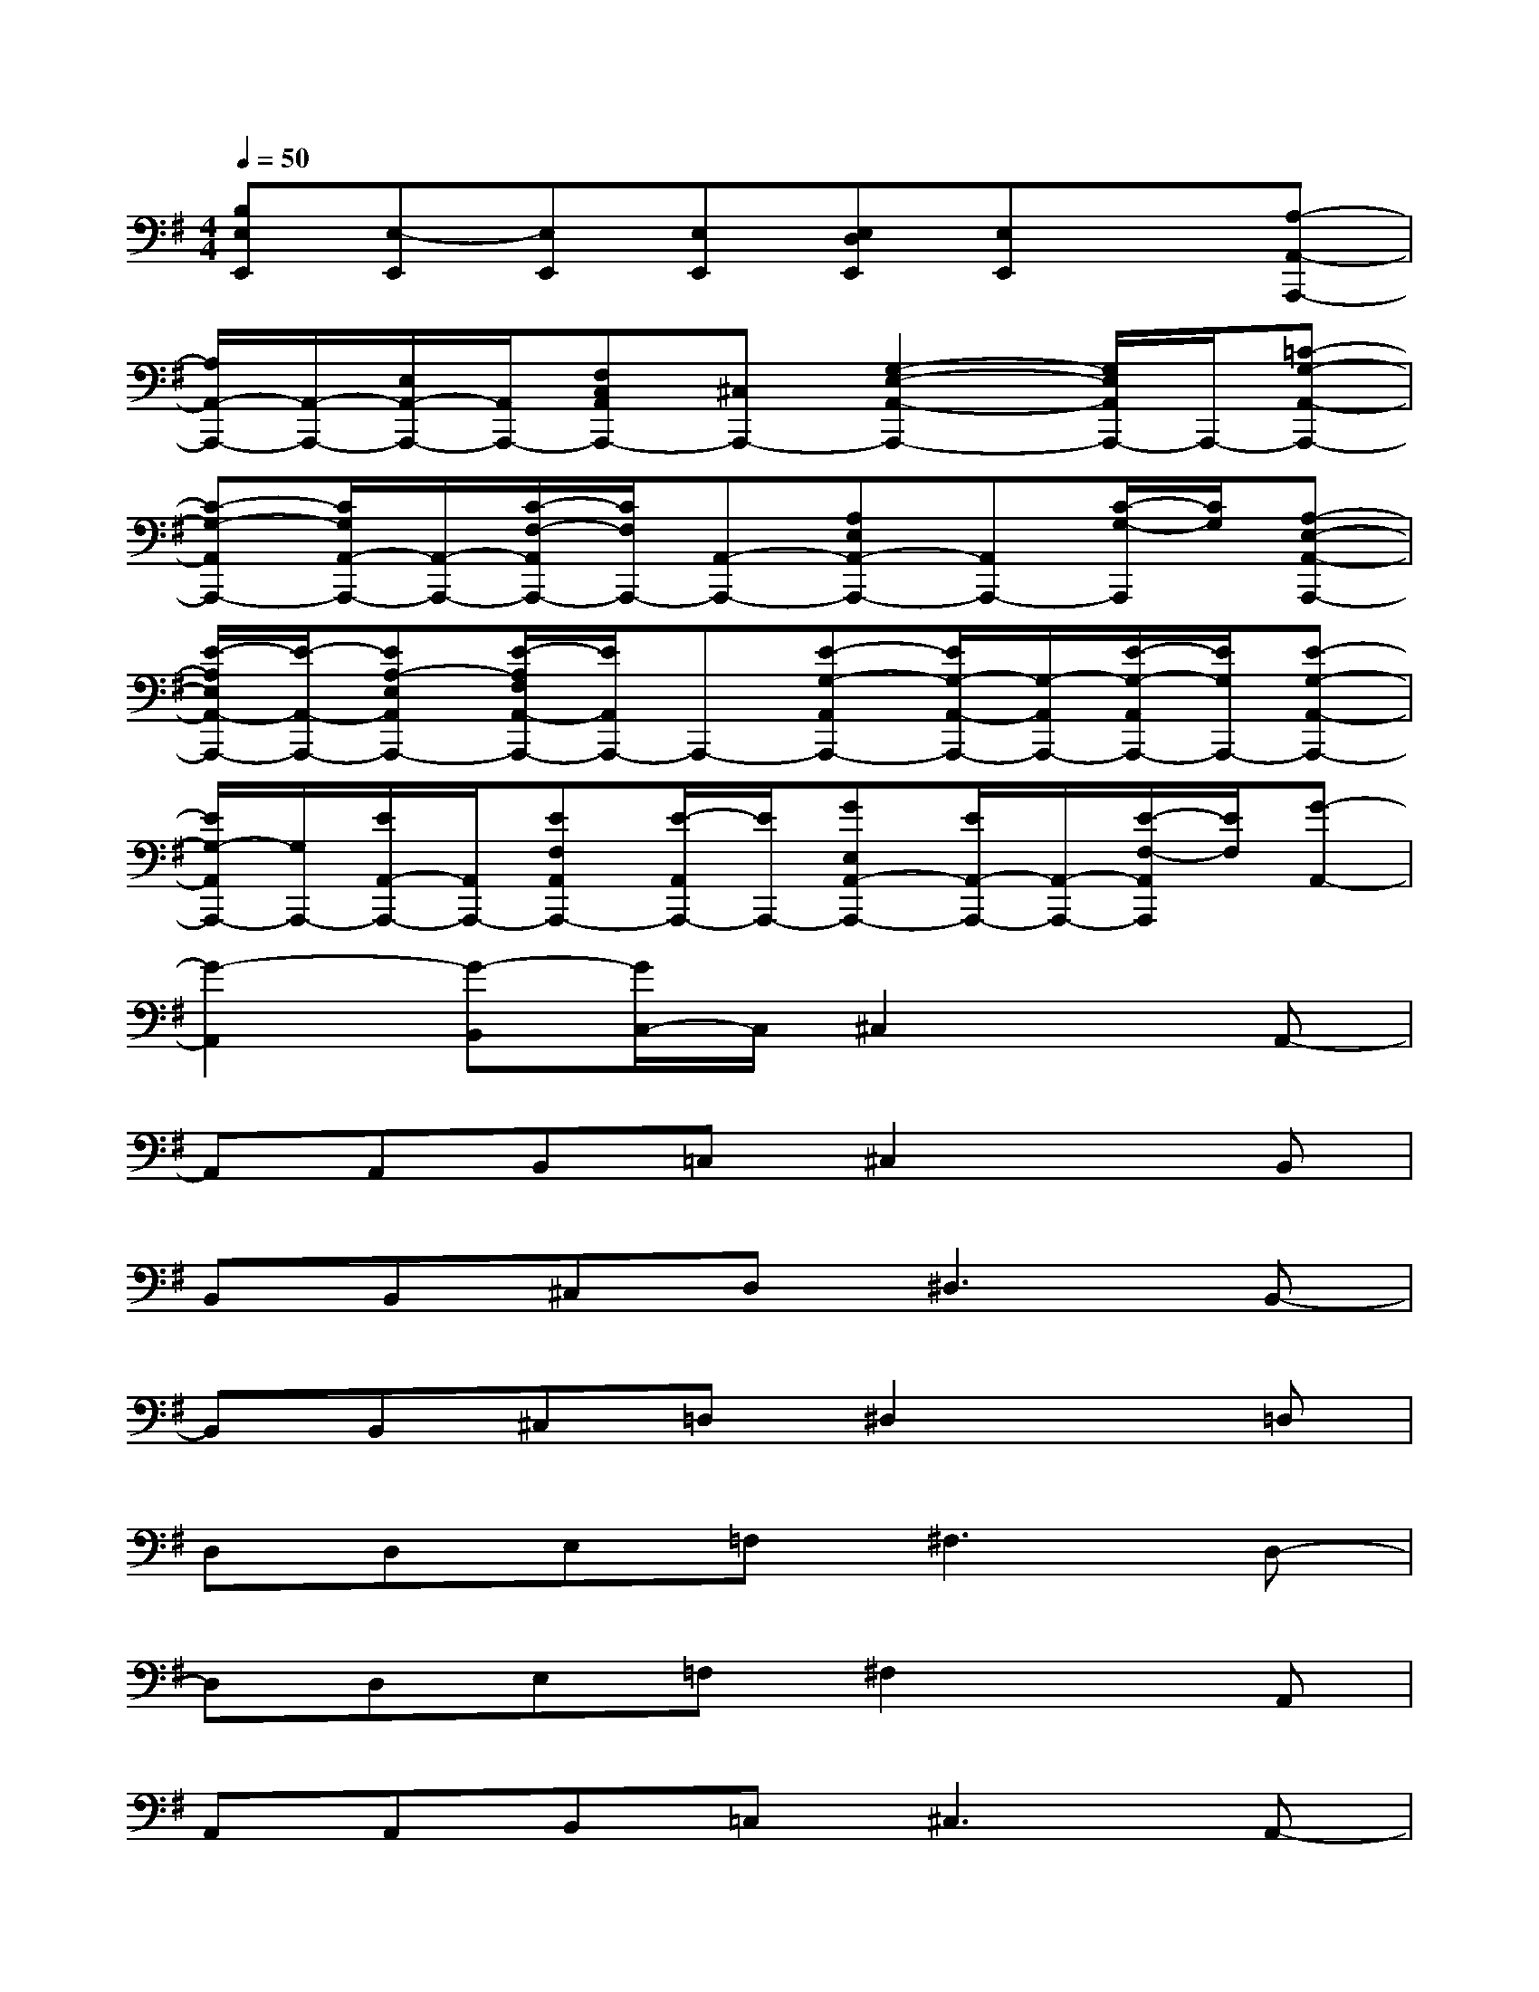 X:1
T:
M:4/4
L:1/8
Q:1/4=50
K:G%1sharps
V:1
[B,E,E,,][E,-E,,][E,E,,][E,E,,][E,D,E,,][E,E,,]x[A,-A,,-A,,,-]|
[A,/2A,,/2-A,,,/2-][A,,/2-A,,,/2-][E,/2A,,/2-A,,,/2-][A,,/2A,,,/2-][F,C,A,,A,,,-][^C,A,,,-][G,2-E,2-A,,2-A,,,2-][G,/2E,/2A,,/2A,,,/2-]A,,,/2-[=C-G,-A,,-A,,,-]|
[C-G,-A,,A,,,-][C/2G,/2A,,/2-A,,,/2-][A,,/2-A,,,/2-][C/2-F,/2-A,,/2A,,,/2-][C/2F,/2A,,,/2-][A,,-A,,,-][A,E,A,,-A,,,-][A,,A,,,-][C/2-G,/2-A,,,/2][C/2G,/2][A,-E,-A,,-A,,,-]|
[E/2-A,/2E,/2A,,/2-A,,,/2-][E/2-A,,/2-A,,,/2-][EA,-E,A,,A,,,-][E/2-A,/2F,/2A,,/2-A,,,/2-][E/2A,,/2A,,,/2-]A,,,-[E-G,-A,,A,,,-][E/2G,/2-A,,/2-A,,,/2-][G,/2-A,,/2A,,,/2-][E/2-G,/2-A,,/2A,,,/2-][E/2G,/2A,,,/2-][E-G,-A,,-A,,,-]|
[E/2G,/2-A,,/2A,,,/2-][G,/2A,,,/2-][E/2A,,/2-A,,,/2-][A,,/2A,,,/2-][EF,A,,A,,,-][E/2-A,,/2A,,,/2-][E/2A,,,/2-][GE,A,,-A,,,-][E/2A,,/2-A,,,/2-][A,,/2-A,,,/2-][E/2-F,/2-A,,/2A,,,/2][E/2F,/2][G-A,,-]|
[G2-A,,2][G-B,,][G/2C,/2-]C,/2^C,2xA,,-|
A,,A,,B,,=C,^C,2xB,,|
B,,B,,^C,D,2<^D,2B,,-|
B,,B,,^C,=D,^D,2x=D,|
D,D,E,=F,2<^F,2D,-|
D,D,E,=F,^F,2xA,,|
A,,A,,B,,=C,2<^C,2A,,-|
A,,A,,B,,=C,^C,2xA,,-|
A,,A,,B,,=C,^C,2xA,,-|
A,,A,,B,,=C,^C,2xB,,|
B,,B,,^C,D,2<^D,2B,,-